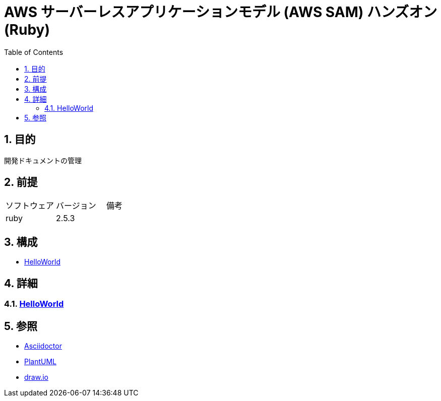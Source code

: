 :toc: left
:toclevels: 5
:sectnums:

= AWS サーバーレスアプリケーションモデル (AWS SAM) ハンズオン(Ruby)

== 目的

開発ドキュメントの管理

== 前提

|===
|ソフトウェア |バージョン |備考
|ruby       |2.5.3     |
|===

== 構成

* <<anchor-1,HelloWorld>>

== 詳細

=== link:./spec/hello_world.html[HelloWorld][[anchor-1]]
== 参照
* http://asciidoctor.org/[Asciidoctor]
* http://www.plantuml.com[PlantUML]
* https://about.draw.io/[draw.io]